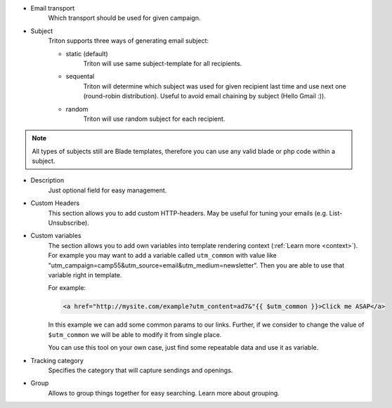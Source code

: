 - Email transport
     Which transport should be used for given campaign.

- Subject
     Triton supports three ways of generating email subject:

     - static (default)
        Triton will use same subject-template for all recipients.

     - sequental
        Triton will determine which subject was used for given recipient last time and use next one (round-robin distribution).
        Useful to avoid email chaining by subject (Hello Gmail :)).

     - random
        Triton will use random subject for each recipient.

.. note:: All types of subjects still are Blade templates, therefore you can use any valid blade or php code within a subject.

- Description
     Just optional field for easy management.

- Custom Headers
     This section allows you to add custom HTTP-headers.
     May be useful for tuning your emails (e.g. List-Unsubscribe).

- Custom variables
     The section allows you to add own variables into template rendering context (:ref:`Learn more <context>`).
     For example you may want to add a variable called ``utm_common`` with value like "utm_campaign=camp55&utm_source=email&utm_medium=newsletter".
     Then you are able to use that variable right in template.

     For example:

     .. code-block:: guess

        <a href="http://mysite.com/example?utm_content=ad7&"{{ $utm_common }}>Click me ASAP</a>

     In this example we can add some common params to our links.
     Further, if we consider to change the value of ``$utm_common`` we will be able to modify it from single place.

     You can use this tool on your own case, just find some repeatable data and use it as variable.

- Tracking category
     Specifies the category that will capture sendings and openings.

- Group
     Allows to group things together for easy searching. Learn more about grouping.